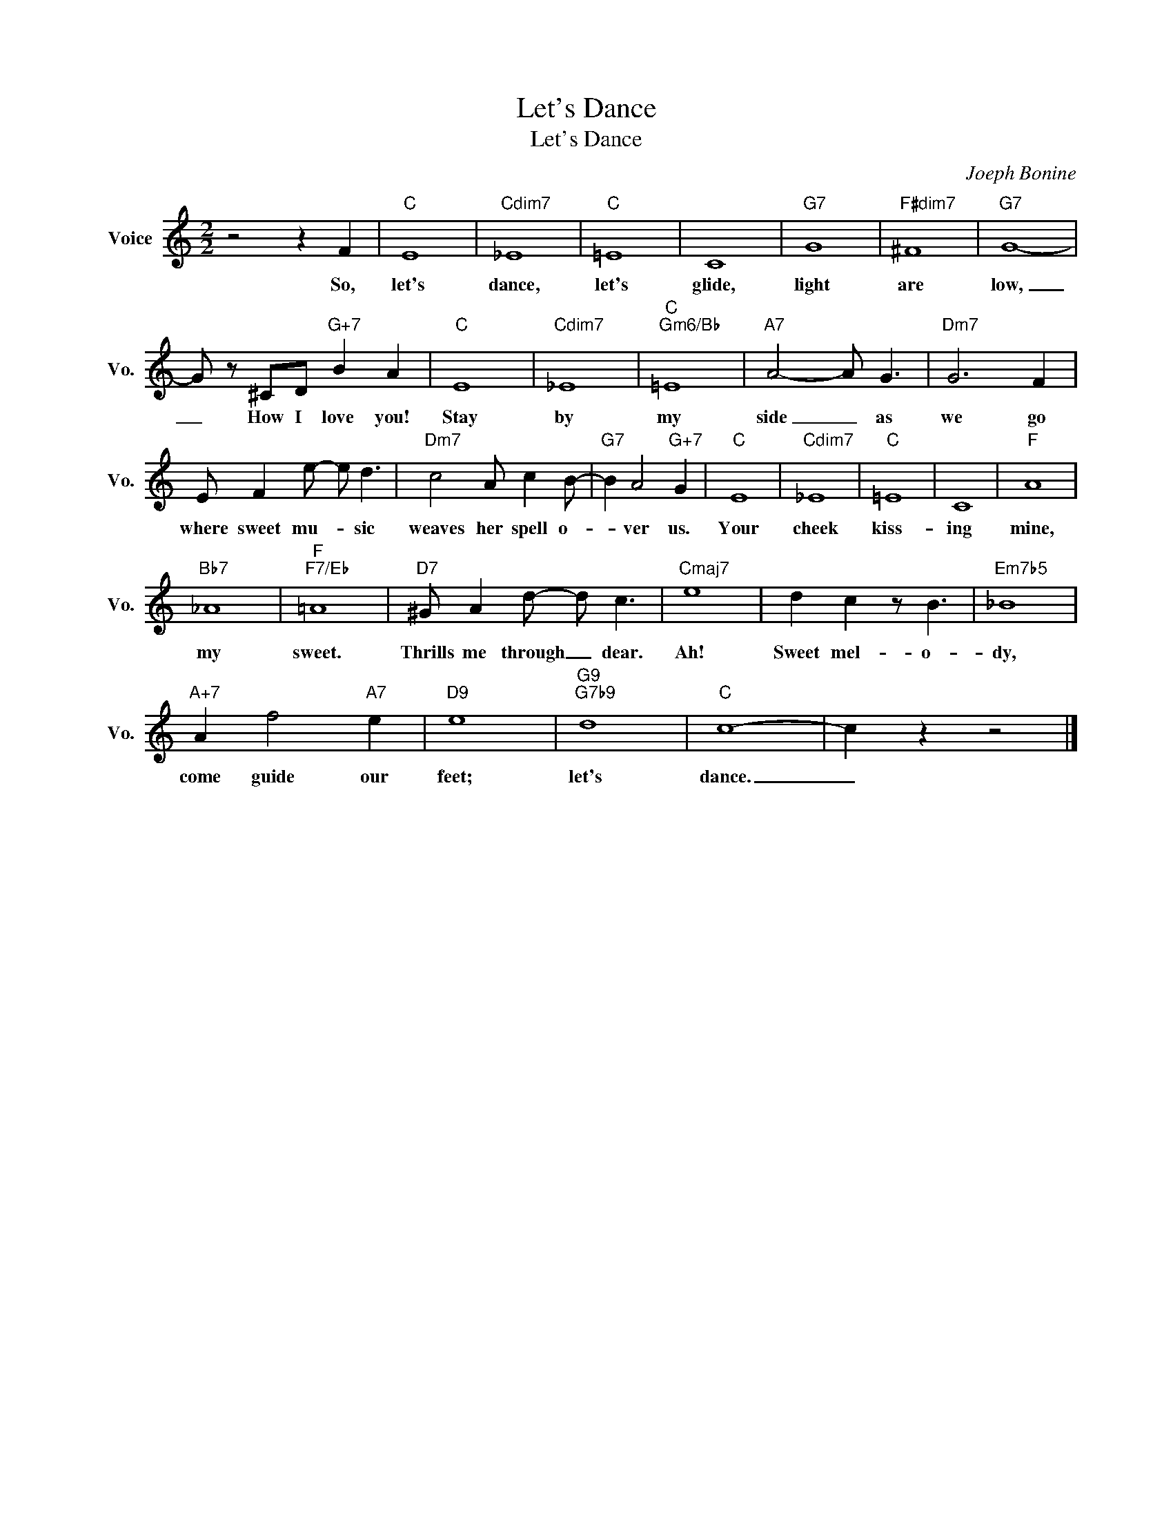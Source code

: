 X:1
T:Let's Dance
T:Let's Dance
C:Joeph Bonine
Z:All Rights Reserved
L:1/8
M:2/2
K:C
V:1 treble nm="Voice" snm="Vo."
%%MIDI program 0
V:1
 z4 z2 F2 |"C" E8 |"Cdim7" _E8 |"C" =E8 | C8 |"G7" G8 |"F#dim7" ^F8 |"G7" G8- | %8
w: So,|let's|dance,|let's|glide,|light|are|low,|
 G z ^CD"G+7" B2 A2 |"C" E8 |"Cdim7" _E8 |"C""Gm6/Bb" =E8 |"A7" A4- A G3 |"Dm7" G6 F2 | %14
w: _ How I love you!|Stay|by|my|side _ as|we go|
 E F2 e- e d3 |"Dm7" c4 A c2 B- |"G7" B2 A4"G+7" G2 |"C" E8 |"Cdim7" _E8 |"C" =E8 | C8 |"F" A8 | %22
w: where sweet mu- * sic|weaves her spell o-|* ver us.|Your|cheek|kiss-|ing|mine,|
"Bb7" _A8 |"F""F7/Eb" =A8 |"D7" ^G A2 d- d c3 |"Cmaj7" e8 | d2 c2 z B3 |"Em7b5" _B8 | %28
w: my|sweet.|Thrills me through _ dear.|Ah!|Sweet mel- o-|dy,|
"A+7" A2 f4"A7" e2 |"D9" e8 |"G9""G7b9" d8 |"C" c8- | c2 z2 z4 |] %33
w: come guide our|feet;|let's|dance.|_|


